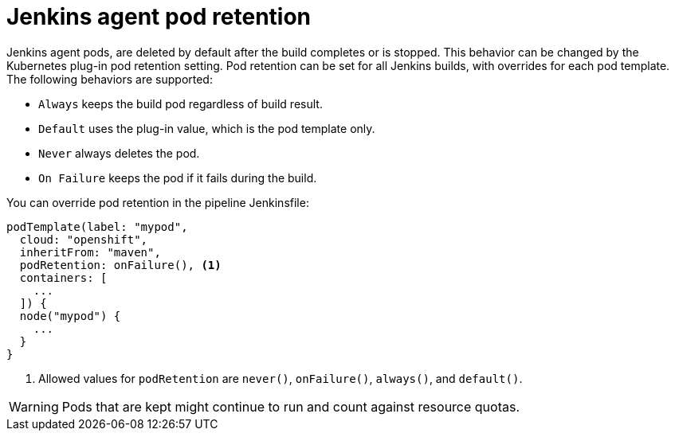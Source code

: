 // Module included in the following assemblies:
//
// * cicd/jenkins/images-other-jenkins-agent.adoc

:_content-type: REFERENCE
[id="images-other-jenkins-agent-pod-retention_{context}"]
= Jenkins agent pod retention

Jenkins agent pods, are deleted by default after the build completes or is stopped. This behavior can be changed by the Kubernetes plug-in pod retention setting. Pod retention can be set for all Jenkins builds, with overrides for each pod template. The following behaviors are supported:

* `Always` keeps the build pod regardless of build result.
* `Default` uses the plug-in value, which is the pod template only.
* `Never` always deletes the pod.
* `On Failure` keeps the pod if it fails during the build.

You can override pod retention in the pipeline Jenkinsfile:

[source,groovy]
----
podTemplate(label: "mypod",
  cloud: "openshift",
  inheritFrom: "maven",
  podRetention: onFailure(), <1>
  containers: [
    ...
  ]) {
  node("mypod") {
    ...
  }
}
----
<1> Allowed values for `podRetention` are `never()`, `onFailure()`, `always()`, and `default()`.

[WARNING]
====
Pods that are kept might continue to run and count against resource quotas.
====
